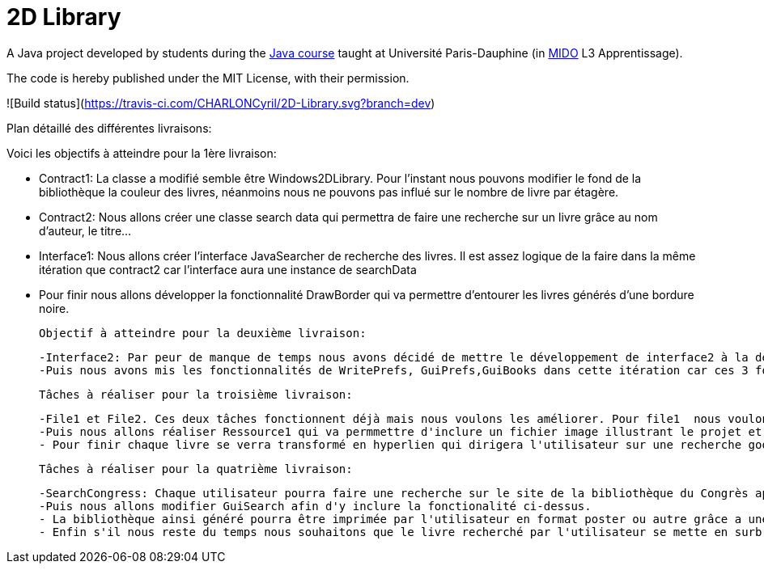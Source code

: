 = 2D Library

A Java project developed by students during the https://github.com/oliviercailloux/java-course[Java course] taught at Université Paris-Dauphine (in http://www.mido.dauphine.fr/[MIDO] L3 Apprentissage).

The code is hereby published under the MIT License, with their permission.

![Build status](https://travis-ci.com/CHARLONCyril/2D-Library.svg?branch=dev)

Plan détaillé des différentes livraisons:

Voici les objectifs à atteindre pour la 1ère livraison:

 - Contract1: La classe a modifié semble être Windows2DLibrary. Pour l'instant nous pouvons modifier le fond de la bibliothèque la couleur des livres, néanmoins nous ne pouvons pas influé sur le nombre de livre par étagère.
 - Contract2: Nous allons créer une classe search data qui permettra de faire une recherche sur un livre grâce au nom d'auteur, le titre...
 - Interface1: Nous allons créer l'interface JavaSearcher de recherche des livres. Il est assez logique de la faire dans la même itération que contract2 car l'interface aura une instance de searchData
 - Pour finir nous allons développer la fonctionnalité DrawBorder qui va permettre d'entourer les livres générés d'une bordure noire.
 
 Objectif à atteindre pour la deuxième livraison:
 
  -Interface2: Par peur de manque de temps nous avons décidé de mettre le développement de interface2 à la deuxième itération.
  -Puis nous avons mis les fonctionnalités de WritePrefs, GuiPrefs,GuiBooks dans cette itération car ces 3 fonctionnalités sont liées. En effet pour éviter la duplication de code il semble évident de faire WritePrefs avant  GuiPrefs, car certaines fonctionnalités de WritePrefs devront être réutilisées. Puis pour GuiBooks nous aurons besoins de GuiPrefs pour récuperer les préférences des utilisateurs.
 
 Tâches à réaliser pour la troisième livraison:
 
  -File1 et File2. Ces deux tâches fonctionnent déjà mais nous voulons les améliorer. Pour file1  nous voulons qu'il soit possible d'afficher la première page de couverture des livres si elle est fournie. Puis pour file2 nous voulons qu'il soit possible de déterminer l'épaisseur de chaque livre au lieu de fournir une hauteur et largeur pour avoir une meilleure précision et remplir de façon plus efficace chaque étagère.
  -Puis nous allons réaliser Ressource1 qui va permmettre d'inclure un fichier image illustrant le projet et Ressource2 qui permettra d'obtenir un aperçu d'une bibliothèque par défaut sans que l'utilisateur n'ai à cliquer sur "générer ma bibliothèque". 
  - Pour finir chaque livre se verra transformé en hyperlien qui dirigera l'utilisateur sur une recherche google associée au titre du livre.
 
 Tâches à réaliser pour la quatrième livraison:
 
  -SearchCongress: Chaque utilisateur pourra faire une recherche sur le site de la bibliothèque du Congrès après avoir rentré ses critères de recherche.
  -Puis nous allons modifier GuiSearch afin d'y inclure la fonctionalité ci-dessus.
  - La bibliothèque ainsi généré pourra être imprimée par l'utilisateur en format poster ou autre grâce a une fonctionalité: PrintPoster.
  - Enfin s'il nous reste du temps nous souhaitons que le livre recherché par l'utilisateur se mette en surbrillance s'il est présent dans la bibliothèque et développer un système de QR code qui permettra  à l'utilisateur d'avoir accèss à un résumé du livre.
  
